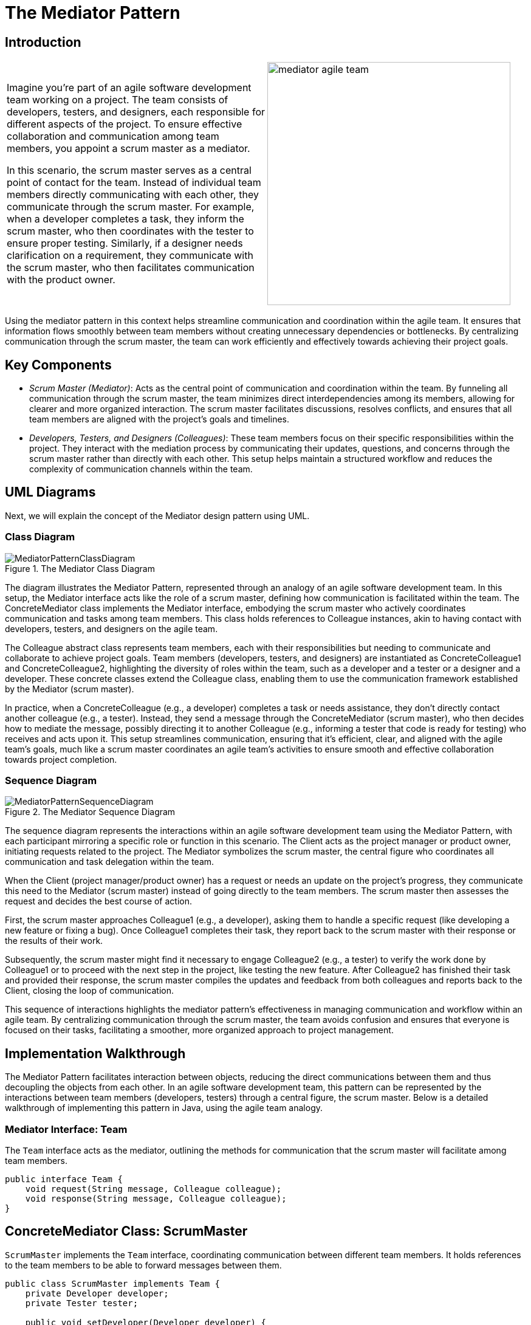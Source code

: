 = The Mediator Pattern

:imagesdir: ../images/ch19_Mediator

== Introduction

[cols="2", frame="none", grid="none"]
|===
|Imagine you're part of an agile software development team working on a project. The team consists of developers, testers, and designers, each responsible for different aspects of the project. To ensure effective collaboration and communication among team members, you appoint a scrum master as a mediator.

In this scenario, the scrum master serves as a central point of contact for the team. Instead of individual team members directly communicating with each other, they communicate through the scrum master. For example, when a developer completes a task, they inform the scrum master, who then coordinates with the tester to ensure proper testing. Similarly, if a designer needs clarification on a requirement, they communicate with the scrum master, who then facilitates communication with the product owner.
|image:mediator_agile_team.jpg[width=400, scale=50%]
|===

Using the mediator pattern in this context helps streamline communication and coordination within the agile team. It ensures that information flows smoothly between team members without creating unnecessary dependencies or bottlenecks. By centralizing communication through the scrum master, the team can work efficiently and effectively towards achieving their project goals.

== Key Components

* _Scrum Master (Mediator)_: Acts as the central point of communication and coordination within the team. By funneling all communication through the scrum master, the team minimizes direct interdependencies among its members, allowing for clearer and more organized interaction. The scrum master facilitates discussions, resolves conflicts, and ensures that all team members are aligned with the project's goals and timelines.

* _Developers, Testers, and Designers (Colleagues)_: These team members focus on their specific responsibilities within the project. They interact with the mediation process by communicating their updates, questions, and concerns through the scrum master rather than directly with each other. This setup helps maintain a structured workflow and reduces the complexity of communication channels within the team.

== UML Diagrams 
Next, we will explain the concept of the Mediator design pattern using UML.

=== Class Diagram
image::MediatorPatternClassDiagram.png[title="The Mediator Class Diagram"]
The diagram illustrates the Mediator Pattern, represented through an analogy of an agile software development team. In this setup, the Mediator interface acts like the role of a scrum master, defining how communication is facilitated within the team. The ConcreteMediator class implements the Mediator interface, embodying the scrum master who actively coordinates communication and tasks among team members. This class holds references to Colleague instances, akin to having contact with developers, testers, and designers on the agile team.

The Colleague abstract class represents team members, each with their responsibilities but needing to communicate and collaborate to achieve project goals. Team members (developers, testers, and designers) are instantiated as ConcreteColleague1 and ConcreteColleague2, highlighting the diversity of roles within the team, such as a developer and a tester or a designer and a developer. These concrete classes extend the Colleague class, enabling them to use the communication framework established by the Mediator (scrum master).

In practice, when a ConcreteColleague (e.g., a developer) completes a task or needs assistance, they don't directly contact another colleague (e.g., a tester). Instead, they send a message through the ConcreteMediator (scrum master), who then decides how to mediate the message, possibly directing it to another Colleague (e.g., informing a tester that code is ready for testing) who receives and acts upon it. This setup streamlines communication, ensuring that it's efficient, clear, and aligned with the agile team's goals, much like a scrum master coordinates an agile team's activities to ensure smooth and effective collaboration towards project completion.

=== Sequence Diagram
image::MediatorPatternSequenceDiagram.png[title="The Mediator Sequence Diagram"]
The sequence diagram represents the interactions within an agile software development team using the Mediator Pattern, with each participant mirroring a specific role or function in this scenario. The Client acts as the project manager or product owner, initiating requests related to the project. The Mediator symbolizes the scrum master, the central figure who coordinates all communication and task delegation within the team.

When the Client (project manager/product owner) has a request or needs an update on the project's progress, they communicate this need to the Mediator (scrum master) instead of going directly to the team members. The scrum master then assesses the request and decides the best course of action.

First, the scrum master approaches Colleague1 (e.g., a developer), asking them to handle a specific request (like developing a new feature or fixing a bug). Once Colleague1 completes their task, they report back to the scrum master with their response or the results of their work.

Subsequently, the scrum master might find it necessary to engage Colleague2 (e.g., a tester) to verify the work done by Colleague1 or to proceed with the next step in the project, like testing the new feature. After Colleague2 has finished their task and provided their response, the scrum master compiles the updates and feedback from both colleagues and reports back to the Client, closing the loop of communication.

This sequence of interactions highlights the mediator pattern's effectiveness in managing communication and workflow within an agile team. By centralizing communication through the scrum master, the team avoids confusion and ensures that everyone is focused on their tasks, facilitating a smoother, more organized approach to project management.

== Implementation Walkthrough

The Mediator Pattern facilitates interaction between objects, reducing the direct communications between them and thus decoupling the objects from each other. In an agile software development team, this pattern can be represented by the interactions between team members (developers, testers) through a central figure, the scrum master. Below is a detailed walkthrough of implementing this pattern in Java, using the agile team analogy.

=== Mediator Interface: Team

The `Team` interface acts as the mediator, outlining the methods for communication that the scrum master will facilitate among team members.

[source,java]
----
public interface Team {
    void request(String message, Colleague colleague);
    void response(String message, Colleague colleague);
}
----

== ConcreteMediator Class: ScrumMaster

`ScrumMaster` implements the `Team` interface, coordinating communication between different team members. It holds references to the team members to be able to forward messages between them.

[source,java]
----
public class ScrumMaster implements Team {
    private Developer developer;
    private Tester tester;

    public void setDeveloper(Developer developer) {
        this.developer = developer;
    }

    public void setTester(Tester tester) {
        this.tester = tester;
    }

    @Override
    public void request(String message, Colleague colleague) {
        if (colleague == developer) {
            tester.receive(message);
        } else if (colleague == tester) {
            developer.receive(message);
        }
    }

    @Override
    public void response(String message, Colleague colleague) {
        System.out.println("Scrum Master handling response: " + message);
    }
}
----

=== Colleague Abstract Class

The `Colleague` abstract class represents team members, providing a link to the `Team` mediator for communication.

[source,java]
----
public abstract class Colleague {
    protected Team team;

    public Colleague(Team team) {
        this.team = team;
    }

    abstract void send(String message);
    abstract void receive(String message);
}
----

=== ConcreteColleague Classes: Developer and Tester

`Developer` and `Tester` are concrete classes that extend `Colleague`, representing specific roles within the agile team. They implement the send and receive methods for communication through the `ScrumMaster`.

[source,java]
----
public class Developer extends Colleague {
    public Developer(Team team) {
        super(team);
    }

    @Override
    public void send(String message) {
        System.out.println("Developer sending message: " + message);
        team.request(message, this);
    }

    @Override
    public void receive(String message) {
        System.out.println("Developer received task: " + message);
    }
}

public class Tester extends Colleague {
    public Tester(Team team) {
        super(team);
    }

    @Override
    public void send(String message) {
        System.out.println("Tester sending message: " + message);
        team.request(message, this);
    }

    @Override
    public void receive(String message) {
        System.out.println("Tester received task: " + message);
    }
}
----

=== Client Class: AgileTeam

The `AgileTeam` class simulates the interaction between the scrum master and the team members, showcasing the mediator pattern in action.

[source,java]
----
public class AgileTeam {
    public static void main(String[] args) {
        ScrumMaster scrumMaster = new ScrumMaster();
        Developer developer = new Developer(scrumMaster);
        Tester tester = new Tester(scrumMaster);

        scrumMaster.setDeveloper(developer);
        scrumMaster.setTester(tester);

        developer.send("Feature development complete. Need testing.");
        tester.send("Testing complete. Feature ready for production.");
    }
}
----

In this setup, the `Developer` and `Tester` communicate their progress and requests through the `ScrumMaster`, who coordinates the workflow. This implementation encapsulates the mediator pattern within the context of an agile software development team, streamlining communication and collaboration.


== Design Considerations

When integrating the Mediator Pattern into your project, several key design considerations should guide your implementation to ensure that it brings the intended benefits without introducing unnecessary complexity. Firstly, identify the components that interact frequently and are likely to change together; these are your prime candidates for mediation. The goal is to reduce direct dependencies among them, enhancing modularity and facilitating easier maintenance and updates.

The choice of mediator (`Team` in our agile team analogy) should be made with an eye towards maintaining a balance between encapsulation and functionality. The mediator should be aware of all the colleagues it manages (`Developer`, `Tester`), but not become so overburdened with logic that it becomes a god object, centralizing too much functionality and decision-making.

In terms of scalability, consider how the mediator pattern might impact the growth of your system. As new colleague types are added or existing ones change, the mediator might need to be updated. Strive for a design where adding new colleague types minimizes changes to the mediator itself, possibly by using more generalized methods of communication.

Another consideration is the complexity of the mediator logic. While the mediator can significantly simplify the interactions between colleagues, the logic within the mediator itself can become complex. Aim to keep the mediator's logic as simple as possible, potentially by breaking down complex scenarios into simpler, more manageable interactions.

Finally, consider the implications for testing. The mediator pattern can simplify unit testing for the individual colleague components by isolating them from their peers. However, the mediator itself might require more complex integration tests, given its role in coordinating the interactions between various components.

Adhering to these design considerations will help ensure that your implementation of the Mediator Pattern effectively reduces coupling between components, simplifies communication and interaction logic, and maintains system flexibility and scalability.

== Conclusion

The Mediator Pattern plays a crucial role in facilitating communication and interaction between objects in a system, acting as a central point of control that helps reduce direct dependencies among them. This pattern is particularly beneficial in complex systems where multiple components need to interact in a well-organized manner, such as in our analogy of an agile software development team, where the scrum master (mediator) coordinates the activities of developers, testers, and designers (colleagues).

By implementing the Mediator Pattern, developers can achieve a higher level of decoupling, leading to a system that is more maintainable, scalable, and easier to understand. The pattern encourages a cleaner organization of code and improves the ability to modify or extend the system with minimal impact on existing components. Furthermore, it simplifies the testing of individual components by isolating them from the complexity of their interactions.

However, while the Mediator Pattern offers significant advantages, it's important to apply it judiciously. Overuse can lead to a mediator that becomes a bottleneck or a god object, centralizing too much functionality and making the system harder to maintain. Therefore, careful consideration should be given to the system's design to ensure that the mediator remains focused and lightweight.

In conclusion, the Mediator Pattern is a powerful tool in the object-oriented design toolkit. It streamlines system communication and interaction, fostering a modular and cohesive architecture. When used appropriately, it can significantly enhance the flexibility, maintainability, and overall quality of a software system.
